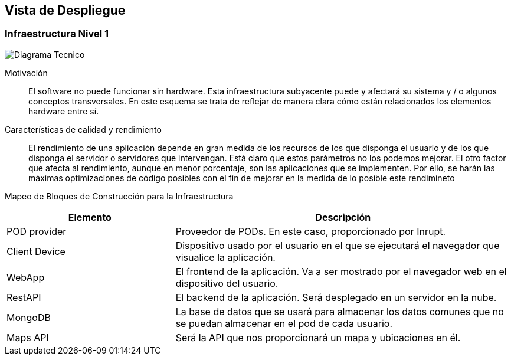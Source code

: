[[section-deployment-view]]


== Vista de Despliegue

=== Infraestructura Nivel 1

image:VistaDespliegue.png["Diagrama Tecnico"]

Motivación::

El software no puede funcionar sin hardware. Esta infraestructura subyacente puede y afectará su sistema y / o algunos conceptos transversales. En este esquema se trata de reflejar de manera clara cómo están relacionados los elementos hardware entre sí.

Características de calidad y rendimiento::

El rendimiento de una aplicación depende en gran medida de los recursos de los que disponga el usuario y de los que disponga el servidor o servidores que intervengan. Está claro que estos parámetros no los podemos mejorar. El otro factor que afecta al rendimiento, aunque en menor porcentaje, son las aplicaciones que se implementen. Por ello, se harán las máximas optimizaciones de código posibles con el fin de mejorar en la medida de lo posible este rendimineto

Mapeo de Bloques de Construcción para la Infraestructura::
[options="header",cols="1,2"]
|===
| Elemento | Descripción
| POD provider | Proveedor de PODs. En este caso, proporcionado por Inrupt.
| Client Device | Dispositivo usado por el usuario en el que se ejecutará el navegador que visualice la aplicación.
| WebApp | El frontend de la aplicación. Va a ser mostrado por el navegador web en el dispositivo del usuario.
| RestAPI | El backend de la aplicación. Será desplegado en un servidor en la nube.
| MongoDB | La base de datos que se usará para almacenar los datos comunes que no se puedan almacenar en el pod de cada usuario.
| Maps API | Será la API que nos proporcionará un mapa y ubicaciones en él.
